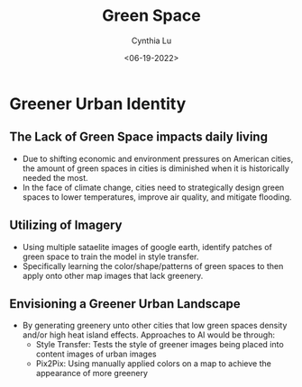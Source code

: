 #+title: Green Space
#+DATE: <06-19-2022>
#+AUTHOR: Cynthia Lu
#+HTML_HEAD: <link rel="stylesheet" href="https://cdn.simplecss.org/simple-v1.css">
#+LATEX_HEADER: \usepackage[margin=1in]{geometry}
#+OPTIONS:

* Greener Urban Identity
** The Lack of Green Space impacts daily living
- Due to shifting economic and environment pressures on American cities, the amount of green spaces in cities is diminished when it is historically needed the most.
- In the face of climate change, cities need to strategically design green spaces to lower temperatures, improve air quality, and mitigate flooding.
** Utilizing of Imagery
- Using multiple sataelite images of google earth, identify patches of green space to train the model in style transfer.
- Specifically learning the color/shape/patterns of green spaces to then apply onto other map images that lack greenery.
** Envisioning a Greener Urban Landscape
- By generating greenery unto other cities that low green spaces density and/or high heat island effects. Approaches to AI would be through:
  - Style Transfer: Tests the style of greener images being placed into content images of urban images
  - Pix2Pix: Using manually applied colors on a map to achieve the appearance of more greenery

